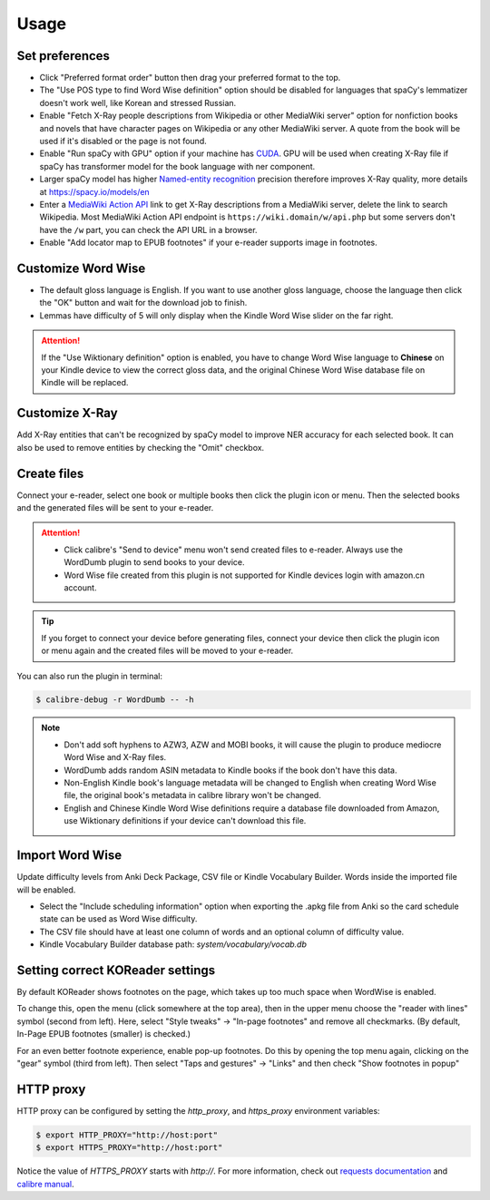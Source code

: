 Usage
=====

Set preferences
---------------

- Click "Preferred format order" button then drag your preferred format to the top.

- The "Use POS type to find Word Wise definition" option should be disabled for languages that spaCy's lemmatizer doesn't work well, like Korean and stressed Russian.

- Enable "Fetch X-Ray people descriptions from Wikipedia or other MediaWiki server" option for nonfiction books and novels that have character pages on Wikipedia or any other MediaWiki server. A quote from the book will be used if it's disabled or the page is not found.

- Enable "Run spaCy with GPU" option if your machine has `CUDA <https://developer.nvidia.com/cuda-toolkit-archive>`_. GPU will be used when creating X-Ray file if spaCy has transformer model for the book language with ner component.

- Larger spaCy model has higher `Named-entity recognition <https://en.wikipedia.org/wiki/Named-entity_recognition>`_ precision therefore improves X-Ray quality, more details at https://spacy.io/models/en

- Enter a `MediaWiki Action API <https://www.mediawiki.org/wiki/API:Main_page>`_ link to get X-Ray descriptions from a MediaWiki server, delete the link to search Wikipedia. Most MediaWiki Action API endpoint is ``https://wiki.domain/w/api.php`` but some servers don't have the ``/w`` part, you can check the API URL in a browser.

- Enable "Add locator map to EPUB footnotes" if your e-reader supports image in footnotes.

.. raw:: html

   <video controls width="100%" src="https://user-images.githubusercontent.com/21101839/202723256-36b96e53-fbf0-4a38-ba35-27fe331d7f1d.mov"></video>

Customize Word Wise
-------------------

- The default gloss language is English. If you want to use another gloss language, choose the language then click the "OK" button and wait for the download job to finish.

- Lemmas have difficulty of 5 will only display when the Kindle Word Wise slider on the far right.

.. attention::
   If the "Use Wiktionary definition" option is enabled, you have to change Word Wise language to **Chinese** on your Kindle device to view the correct gloss data, and the original Chinese Word Wise database file on Kindle will be replaced.

Customize X-Ray
---------------

Add X-Ray entities that can't be recognized by spaCy model to improve NER accuracy for each selected book. It can also be used to remove entities by checking the "Omit" checkbox.

Create files
------------

Connect your e-reader, select one book or multiple books then click the plugin icon or menu. Then the selected books and the generated files will be sent to your e-reader.

.. raw:: html

   <video controls width="100%" src="https://user-images.githubusercontent.com/21101839/202723395-c84ed588-5fba-43f7-880c-70667efc9fca.mov"></video>

.. attention::
   - Click calibre's "Send to device" menu won't send created files to e-reader. Always use the WordDumb plugin to send books to your device.

   - Word Wise file created from this plugin is not supported for Kindle devices login with amazon.cn account.

.. tip::
   If you forget to connect your device before generating files, connect your device then click the plugin icon or menu again and the created files will be moved to your e-reader.

You can also run the plugin in terminal:

.. code-block:: console

   $ calibre-debug -r WordDumb -- -h

.. note::
   - Don't add soft hyphens to AZW3, AZW and MOBI books, it will cause the plugin to produce mediocre Word Wise and X-Ray files.

   - WordDumb adds random ASIN metadata to Kindle books if the book don't have this data.

   - Non-English Kindle book's language metadata will be changed to English when creating Word Wise file, the original book's metadata in calibre library won't be changed.

   - English and Chinese Kindle Word Wise definitions require a database file downloaded from Amazon, use Wiktionary definitions if your device can't download this file.

Import Word Wise
----------------

Update difficulty levels from Anki Deck Package, CSV file or Kindle Vocabulary Builder. Words inside the imported file will be enabled.

- Select the "Include scheduling information" option when exporting the .apkg file from Anki so the card schedule state can be used as Word Wise difficulty.

- The CSV file should have at least one column of words and an optional column of difficulty value.

- Kindle Vocabulary Builder database path: `system/vocabulary/vocab.db`

Setting correct KOReader settings
---------------------------------

By default KOReader shows footnotes on the page, which takes up too much space when WordWise is enabled.

To change this, open the menu (click somewhere at the top area), then in the upper menu choose the "reader with lines" symbol (second from left).
Here, select "Style tweaks" -> "In-page footnotes" and remove all checkmarks. (By default, In-Page EPUB footnotes (smaller) is checked.)

For an even better footnote experience, enable pop-up footnotes. Do this by opening the top menu again, clicking on the "gear" symbol (third from left).
Then select "Taps and gestures" -> "Links" and then check "Show footnotes in popup"

HTTP proxy
----------

HTTP proxy can be configured by setting the `http_proxy`, and `https_proxy` environment variables:

.. code-block:: console

    $ export HTTP_PROXY="http://host:port"
    $ export HTTPS_PROXY="http://host:port"

Notice the value of `HTTPS_PROXY` starts with `http://`. For more information, check out `requests documentation <https://requests.readthedocs.io/en/latest/user/advanced/#proxies>`_ and `calibre manual <https://manual.calibre-ebook.com/faq.html#how-do-i-get-calibre-to-use-my-http-proxy>`_.
